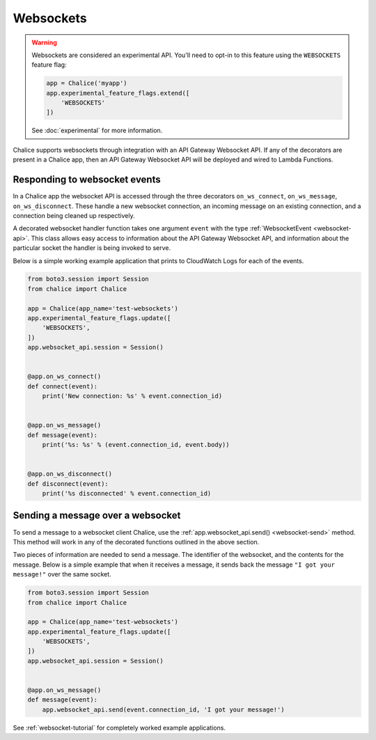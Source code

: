 Websockets
==========

.. warning::

  Websockets are considered an experimental API.  You'll need to opt-in
  to this feature using the ``WEBSOCKETS`` feature flag:

  .. code-block:: python

    app = Chalice('myapp')
    app.experimental_feature_flags.extend([
        'WEBSOCKETS'
    ])

  See :doc:`experimental` for more information.


Chalice supports websockets through integration with an API Gateway Websocket
API. If any of the decorators are present in a Chalice app, then an API
Gateway Websocket API will be deployed and wired to Lambda Functions.


Responding to websocket events
------------------------------

In a Chalice app the websocket API is accessed through the three decorators
``on_ws_connect``, ``on_ws_message``, ``on_ws_disconnect``. These handle a new
websocket connection, an incoming message on an existing connection, and a
connection being cleaned up respectively.

A decorated websocket handler function takes one argument ``event`` with the
type :ref:`WebsocketEvent <websocket-api>`. This class allows easy access to
information about the API Gateway Websocket API, and information about the
particular socket the handler is being invoked to serve.

Below is a simple working example application that prints to CloudWatch Logs
for each of the events.

.. code-block:: python

    from boto3.session import Session
    from chalice import Chalice

    app = Chalice(app_name='test-websockets')
    app.experimental_feature_flags.update([
        'WEBSOCKETS',
    ])
    app.websocket_api.session = Session()


    @app.on_ws_connect()
    def connect(event):
        print('New connection: %s' % event.connection_id)


    @app.on_ws_message()
    def message(event):
        print('%s: %s' % (event.connection_id, event.body))


    @app.on_ws_disconnect()
    def disconnect(event):
        print('%s disconnected' % event.connection_id)


Sending a message over a websocket
----------------------------------

To send a message to a websocket client Chalice, use the
:ref:`app.websocket_api.send() <websocket-send>` method. This method will work in any
of the decorated functions outlined in the above section.

Two pieces of information are needed to send a message. The identifier of the
websocket, and the contents for the message. Below is a simple example that when
it receives a message, it sends back the message ``"I got your message!"`` over
the same socket.

.. code-block:: python

    from boto3.session import Session
    from chalice import Chalice

    app = Chalice(app_name='test-websockets')
    app.experimental_feature_flags.update([
        'WEBSOCKETS',
    ])
    app.websocket_api.session = Session()


    @app.on_ws_message()
    def message(event):
        app.websocket_api.send(event.connection_id, 'I got your message!')


See :ref:`websocket-tutorial` for completely worked example applications.
